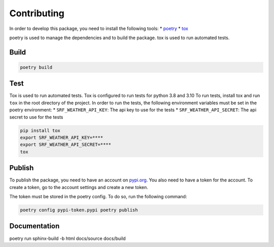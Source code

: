 Contributing
-----------

In order to develop this package, you need to install the following
tools: \* `poetry <https://python-poetry.org/docs/#installation>`__ \*
`tox <https://tox.readthedocs.io/en/latest/install.html>`__

poetry is used to manage the dependencies and to build the package. tox
is used to run automated tests.

Build
~~~~~

.. code:: bash

   poetry build

Test
~~~~

Tox is used to run automated tests. Tox is configured to run tests for
python 3.8 and 3.10 To run tests, install tox and run ``tox`` in the
root directory of the project. In order to run the tests, the following
environment variables must be set in the poetry environment: \*
``SRF_WEATHER_API_KEY``: The api key to use for the tests \*
``SRF_WEATHER_API_SECRET``: The api secret to use for the tests

.. code:: bash

    pip install tox
    export SRF_WEATHER_API_KEY=****
    export SRF_WEATHER_API_SECRET=****
    tox

Publish
~~~~~~~

To publish the package, you need to have an account on
`pypi.org <https://pypi.org/>`__. You also need to have a token for the
account. To create a token, go to the account settings and create a new
token.

The token must be stored in the poetry config. To do so, run the
following command:

.. code:: bash

    poetry config pypi-token.pypi poetry publish


Documentation
~~~~~~~~~~~~~
poetry run sphinx-build -b html docs/source docs/build